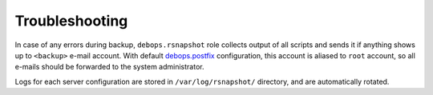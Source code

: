 Troubleshooting
===============

In case of any errors during backup, ``debops.rsnapshot`` role collects output
of all scripts and sends it if anything shows up to ``<backup>`` e-mail
account. With default `debops.postfix`_ configuration, this account is aliased
to ``root`` account, so all e-mails should be forwarded to the system
administrator.

.. _debops.postfix: https://github.com/debops/ansible-postfix/

Logs for each server configuration are stored in ``/var/log/rsnapshot/``
directory, and are automatically rotated.


